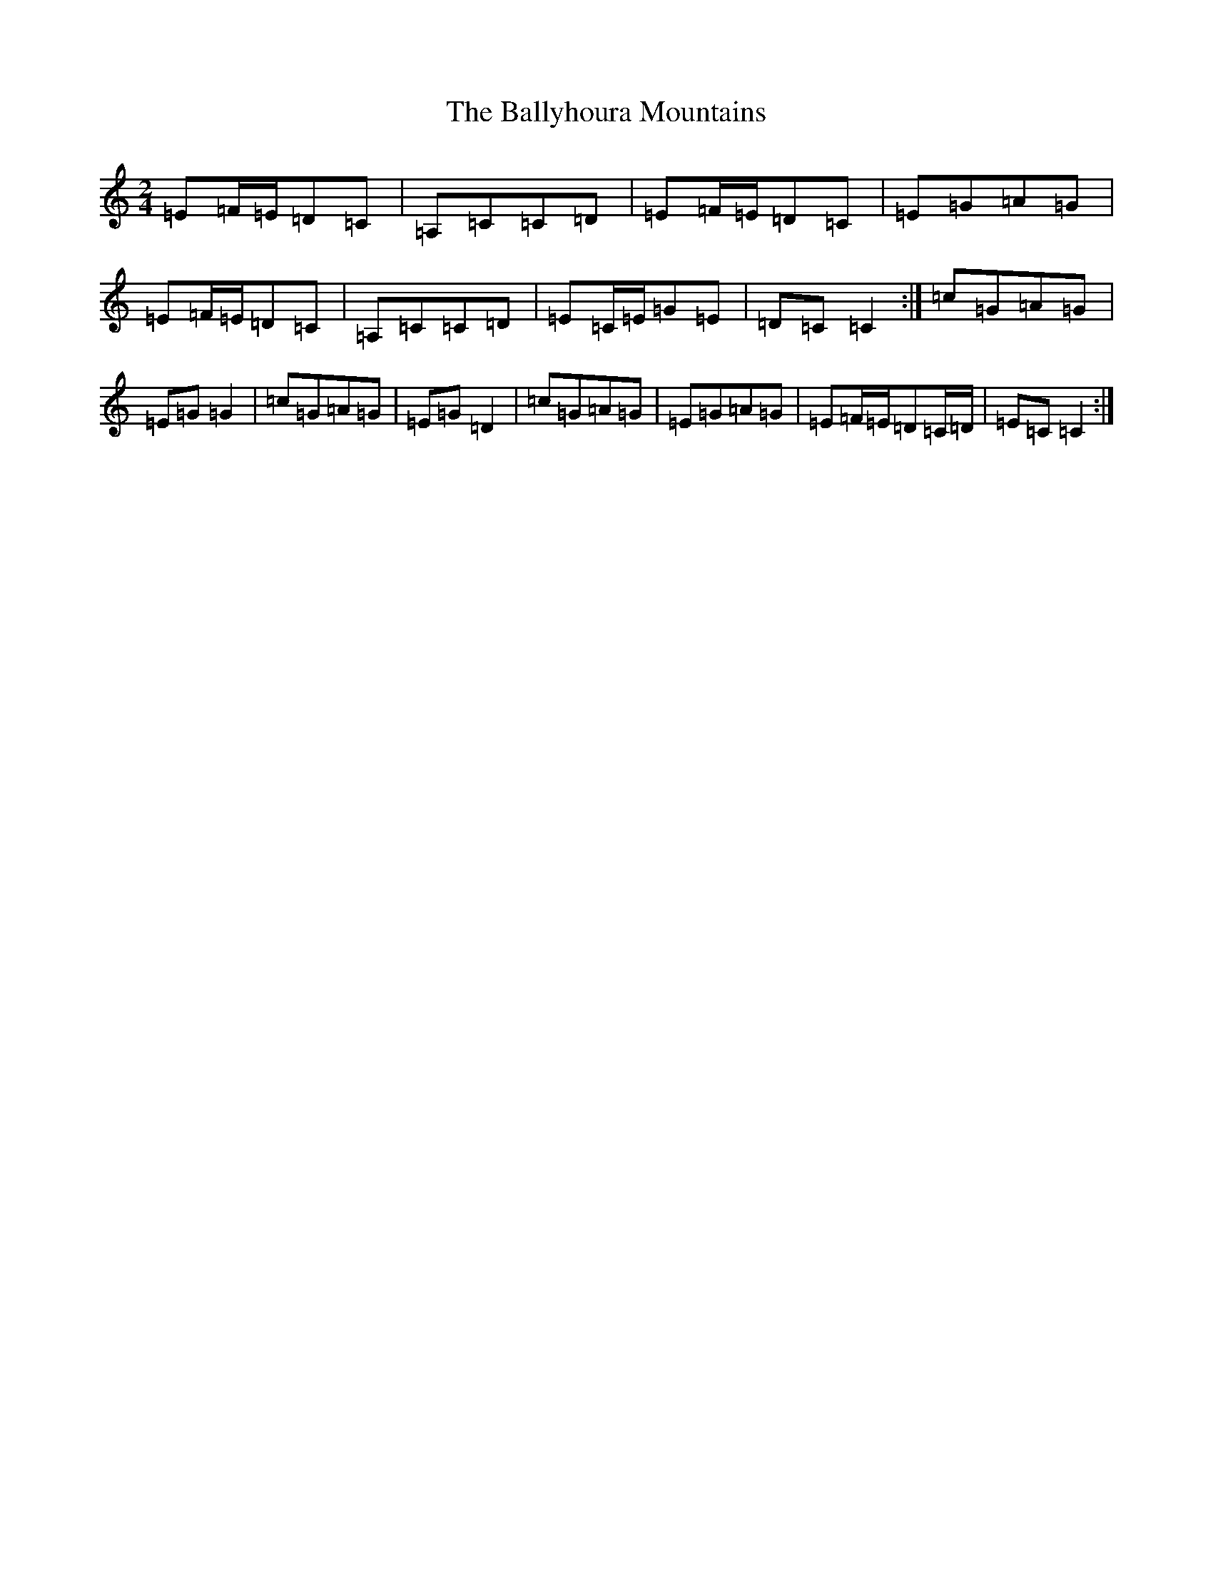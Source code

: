 X: 4842
T: Ballyhoura Mountains, The
S: https://thesession.org/tunes/2772#setting19034
R: polka
M:2/4
L:1/8
K: C Major
=E=F/2=E/2=D=C|=A,=C=C=D|=E=F/2=E/2=D=C|=E=G=A=G|=E=F/2=E/2=D=C|=A,=C=C=D|=E=C/2=E/2=G=E|=D=C=C2:|=c=G=A=G|=E=G=G2|=c=G=A=G|=E=G=D2|=c=G=A=G|=E=G=A=G|=E=F/2=E/2=D=C/2=D/2|=E=C=C2:|